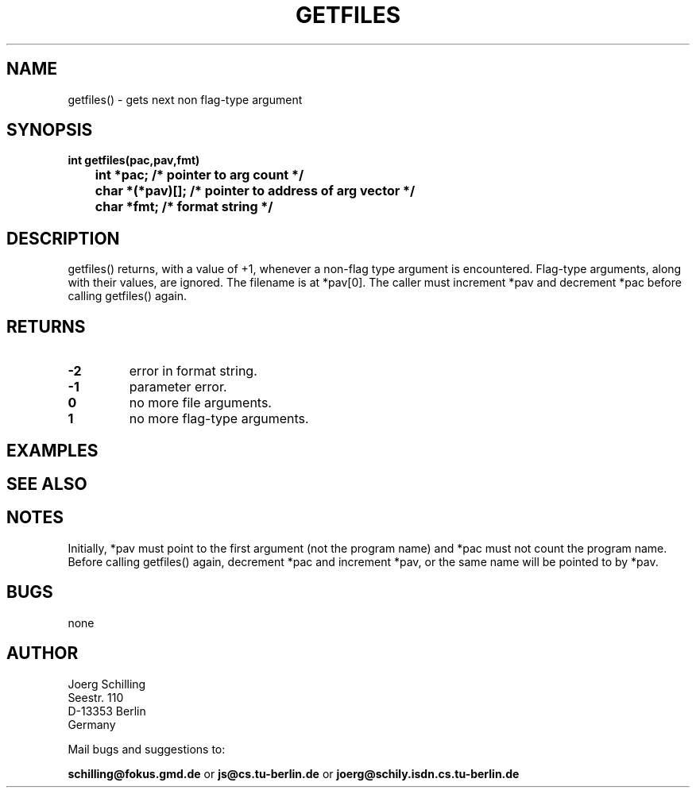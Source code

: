 . \"  Manual Seite fuer getfiles
. \" @(#)getfiles.3	1.1
. \"
.if t .ds a \v'-0.55m'\h'0.00n'\z.\h'0.40n'\z.\v'0.55m'\h'-0.40n'a
.if t .ds o \v'-0.55m'\h'0.00n'\z.\h'0.45n'\z.\v'0.55m'\h'-0.45n'o
.if t .ds u \v'-0.55m'\h'0.00n'\z.\h'0.40n'\z.\v'0.55m'\h'-0.40n'u
.if t .ds A \v'-0.77m'\h'0.25n'\z.\h'0.45n'\z.\v'0.77m'\h'-0.70n'A
.if t .ds O \v'-0.77m'\h'0.25n'\z.\h'0.45n'\z.\v'0.77m'\h'-0.70n'O
.if t .ds U \v'-0.77m'\h'0.30n'\z.\h'0.45n'\z.\v'0.77m'\h'-.75n'U
.if t .ds s \(*b
.if t .ds S SS
.if n .ds a ae
.if n .ds o oe
.if n .ds u ue
.if n .ds s sz
.TH GETFILES 3 "15. Juli 1988" "J\*org Schilling" "Schily\'s LIBRARY FUNCTIONS"
.SH NAME
getfiles() \- gets next non flag-type argument
.SH SYNOPSIS
.nf
.B
int getfiles(pac,pav,fmt)
.B
	int *pac;       /* pointer to arg count */
.B
	char *(*pav)[]; /* pointer to address of arg vector */
.B
	char *fmt;      /* format string */
.fi
.SH DESCRIPTION
getfiles() returns, with a value of +1, whenever a non-flag type
argument is encountered. Flag-type arguments, along with their
values, are ignored. The filename is at *pav[0]. The caller
must increment *pav and decrement *pac before calling getfiles()
again.
.SH RETURNS
.TP
.B \-2
error in format string.
.TP
.B \-1
parameter error.
.TP
.B 0
no more file arguments.
.TP
.B 1
no more flag-type arguments.

.SH EXAMPLES

.SH "SEE ALSO"

.SH NOTES
Initially, *pav must point to the first argument (not the
program name) and *pac must not count the program name. Before
calling getfiles() again, decrement *pac and increment *pav, or
the same name will be pointed to by *pav.

.SH BUGS
none

.SH AUTHOR
.nf
J\*org Schilling
Seestr. 110
D\-13353 Berlin
Germany
.fi
.PP
Mail bugs and suggestions to:
.PP
.B
schilling@fokus.gmd.de
or
.B
js@cs.tu\-berlin.de
or
.B
joerg@schily.isdn.cs.tu\-berlin.de
